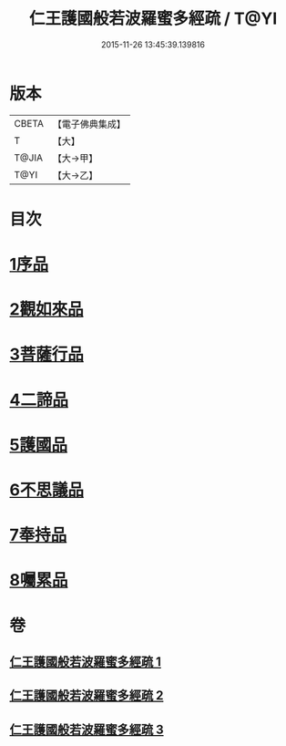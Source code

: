 #+TITLE: 仁王護國般若波羅蜜多經疏 / T@YI
#+DATE: 2015-11-26 13:45:39.139816
* 版本
 |     CBETA|【電子佛典集成】|
 |         T|【大】     |
 |     T@JIA|【大→甲】   |
 |      T@YI|【大→乙】   |

* 目次
* [[file:KR6c0208_001.txt::001-0429a8][1序品]]
* [[file:KR6c0208_001.txt::0451a6][2觀如來品]]
* [[file:KR6c0208_002.txt::0463c4][3菩薩行品]]
* [[file:KR6c0208_002.txt::0482b19][4二諦品]]
* [[file:KR6c0208_003.txt::003-0487c11][5護國品]]
* [[file:KR6c0208_003.txt::0492b1][6不思議品]]
* [[file:KR6c0208_003.txt::0494c3][7奉持品]]
* [[file:KR6c0208_003.txt::0520b10][8囑累品]]
* 卷
** [[file:KR6c0208_001.txt][仁王護國般若波羅蜜多經疏 1]]
** [[file:KR6c0208_002.txt][仁王護國般若波羅蜜多經疏 2]]
** [[file:KR6c0208_003.txt][仁王護國般若波羅蜜多經疏 3]]
